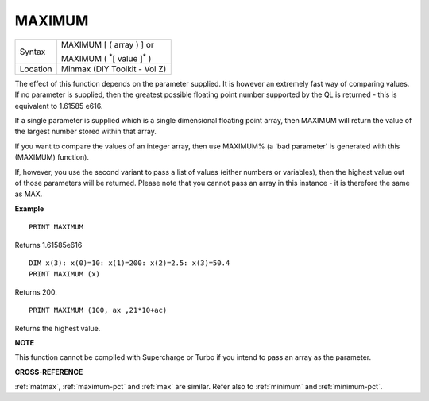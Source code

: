 ..  _maximum:

MAXIMUM
=======

+----------+------------------------------------------------------------------+
| Syntax   | MAXIMUM [ ( array ) ] or                                         |
|          |                                                                  |
|          | MAXIMUM ( :sup:`\*`\ [ value ]\ :sup:`\*` )                      |
+----------+------------------------------------------------------------------+
| Location | Minmax (DIY Toolkit - Vol Z)                                     |
+----------+------------------------------------------------------------------+

The effect of this function depends on the parameter supplied. It is
however an extremely fast way of comparing values. If no parameter is
supplied, then the greatest possible floating point number supported by
the QL is returned - this is equivalent to 1.61585 e616.

If a single
parameter is supplied which is a single dimensional floating point
array, then MAXIMUM will return the value of the largest number stored
within that array.

If you want to compare the values of an integer
array, then use MAXIMUM% (a 'bad parameter' is generated with this (MAXIMUM)
function).

If, however, you use the second variant to pass a list of
values (either numbers or variables), then the highest value out of
those parameters will be returned. Please note that you cannot pass an
array in this instance - it is therefore the same as MAX.

**Example**

::

    PRINT MAXIMUM

Returns 1.61585e616

::

    DIM x(3): x(0)=10: x(1)=200: x(2)=2.5: x(3)=50.4
    PRINT MAXIMUM (x)

Returns 200.

::

    PRINT MAXIMUM (100, ax ,21*10+ac)

Returns the highest value.

**NOTE**

This function cannot be compiled with Supercharge or Turbo if you intend
to pass an array as the parameter.

**CROSS-REFERENCE**

:ref:`matmax`,
:ref:`maximum-pct` and :ref:`max`
are similar. Refer also to :ref:`minimum` and
:ref:`minimum-pct`.


